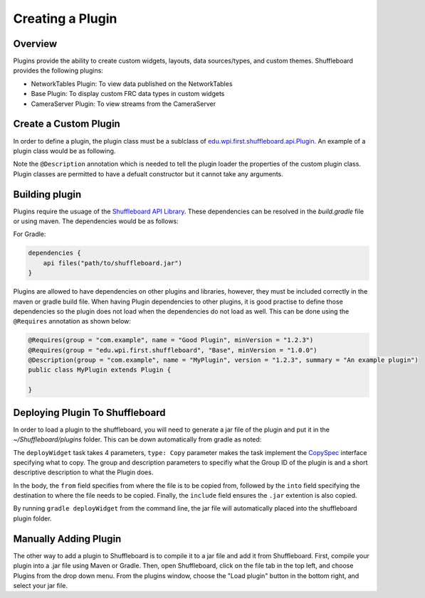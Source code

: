 Creating a Plugin
=================

Overview
--------
Plugins provide the ability to create custom widgets, layouts, data sources/types, and custom themes. Shuffleboard provides the following plugins:

- NetworkTables Plugin: To view data published on the NetworkTables
- Base Plugin: To display custom FRC data types in custom widgets
- CameraServer Plugin: To view streams from the CameraServer

Create a Custom Plugin
----------------------
In order to define a plugin, the plugin class must be a sublclass of `edu.wpi.first.shuffleboard.api.Plugin <https://github.com/wpilibsuite/shuffleboard/blob/master/api/src/main/java/edu/wpi/first/shuffleboard/api/plugin/Plugin.java>`_. An example of a plugin class would be as following.

.. tabs::

    .. code-tab:: java
        import edu.wpi.first.shuffleboard.api.plugin.Description;
        import edu.wpi.first.shuffleboard.api.plugin.Plugin;

        @Description(group = "com.example", name = "MyPlugin", version = "1.2.3", summary = "An example plugin")
        public class MyPlugin extends Plugin {

        }

Note the ``@Description`` annotation which is needed to tell the plugin loader the properties of the custom plugin class.
Plugin classes are permitted to have a defualt constructor but it cannot take any arguments.

Building plugin
---------------
Plugins require the usuage of the `Shuffleboard API Library <https://frcmaven.wpi.edu/artifactory/release/edu/wpi/first/shuffleboard/api/>`_. These dependencies can be resolved in the 
`build.gradle` file or using maven. The dependencies would be as follows:

For Gradle:

.. code-block:: groovy

    dependencies {
        api files("path/to/shuffleboard.jar")
    } 

Plugins are allowed to have dependencies on other plugins and libraries, however, they must be included correctly in the maven or gradle build file. 
When having Plugin dependencies to other plugins, it is good practise to define those dependencies so the plugin does not load when the dependencies do not load as well.
This can be done using the ``@Requires`` annotation as shown below:

.. code-block:: java

    @Requires(group = "com.example", name = "Good Plugin", minVersion = "1.2.3")
    @Requires(group = "edu.wpi.first.shuffleboard", "Base", minVersion = "1.0.0")
    @Description(group = "com.example", name = "MyPlugin", version = "1.2.3", summary = "An example plugin")
    public class MyPlugin extends Plugin {

    }

Deploying Plugin To Shuffleboard
--------------------------------
In order to load a plugin to the shuffleboard, you will need to generate a jar file of the plugin and put it in the `~/Shuffleboard/plugins` folder. This can be down automatically
from gradle as noted:

.. code-block::groovy

    task deployWidget (type: Copy, group: "...", description: "...", dependsOn: "build") {
        from "build/libs"
        into "path/to/Shuffleboard/plugins"
        include "*.jar"
    }

        
The ``deployWidget`` task takes 4 parameters, ``type: Copy`` parameter makes the task implement the `CopySpec <https://docs.gradle.org/current/javadoc/org/gradle/api/file/CopySpec.html>`_ interface
specifying what to copy. The group and description parameters to specifiy what the Group ID of the plugin is and a short descriptive description to what the Plugin does. 

In the body, the ``from`` field specifies from where the file is to be copied from, followed by the ``into`` field specifying the destination to where the file needs to be copied.
Finally, the ``include`` field ensures the ``.jar`` extention is also copied.

By running ``gradle deployWidget`` from the command line, the jar file will automatically placed into the shuffleboard plugin folder.

Manually Adding Plugin
----------------------
The other way to add a plugin to Shuffleboard is to compile it to a jar file and add it from Shuffleboard.
First, compile your plugin into a .jar file using Maven or Gradle. Then, open Shuffleboard, click on the file tab in the top left, and choose Plugins from the drop down menu.
From the plugins window, choose the "Load plugin" button in the bottom right, and select your jar file. 



